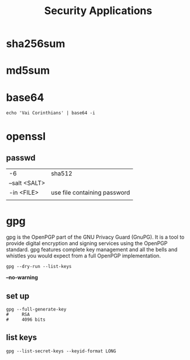 #+TITLE: Security Applications

* sha256sum
* md5sum
* base64
#+begin_src shell
echo 'Vai Corinthians' | base64 -i
#+end_src
* openssl
** passwd
|               |                              |
|---------------+------------------------------|
| -6            | sha512                       |
| --salt <SALT> |                              |
| -in <FILE>    | use file containing password |
|               |                              |
* gpg
 gpg is the OpenPGP part of the GNU Privacy Guard (GnuPG). It is a tool to
 provide digital encryption and signing services using the OpenPGP standard.
 gpg features complete key management and all the bells and whistles you would
 expect from a full OpenPGP implementation.

#+begin_src shell
gpg --dry-run --list-keys
#+end_src

*--no-warning*



** set up
 #+begin_src shell
gpg --full-generate-key
#     RSA
#     4096 bits
 #+end_src

** list keys
#+begin_src shell
gpg --list-secret-keys --keyid-format LONG
#+end_src

